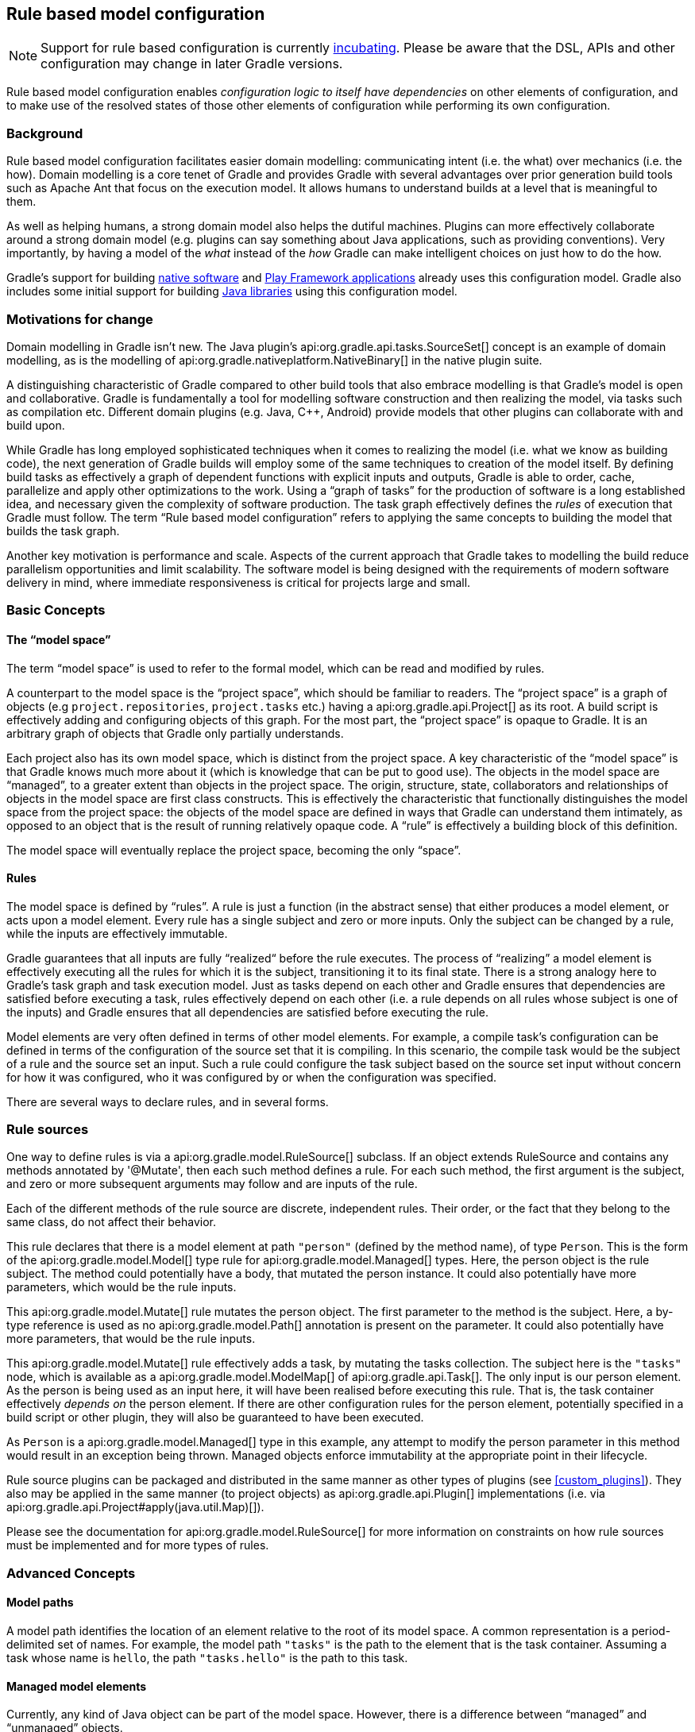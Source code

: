 // Copyright 2017 the original author or authors.
//
// Licensed under the Apache License, Version 2.0 (the "License");
// you may not use this file except in compliance with the License.
// You may obtain a copy of the License at
//
//      http://www.apache.org/licenses/LICENSE-2.0
//
// Unless required by applicable law or agreed to in writing, software
// distributed under the License is distributed on an "AS IS" BASIS,
// WITHOUT WARRANTIES OR CONDITIONS OF ANY KIND, either express or implied.
// See the License for the specific language governing permissions and
// limitations under the License.

[[software_model]]
== Rule based model configuration


[NOTE]
====
 
Support for rule based configuration is currently <<feature_lifecycle,incubating>>. Please be aware that the DSL, APIs and other configuration may change in later Gradle versions.
 
====

Rule based model configuration enables _configuration logic to itself have dependencies_ on other elements of configuration, and to make use of the resolved states of those other elements of configuration while performing its own configuration.


[[sec:background]]
=== Background

Rule based model configuration facilitates easier domain modelling: communicating intent (i.e. the what) over mechanics (i.e. the how). Domain modelling is a core tenet of Gradle and provides Gradle with several advantages over prior generation build tools such as Apache Ant that focus on the execution model. It allows humans to understand builds at a level that is meaningful to them.

As well as helping humans, a strong domain model also helps the dutiful machines. Plugins can more effectively collaborate around a strong domain model (e.g. plugins can say something about Java applications, such as providing conventions). Very importantly, by having a model of the _what_ instead of the _how_ Gradle can make intelligent choices on just how to do the how.

Gradle's support for building <<native_software,native software>> and <<play_plugin,Play Framework applications>> already uses this configuration model. Gradle also includes some initial support for building <<java_software,Java libraries>> using this configuration model.

[[sec:motivations_for_change]]
=== Motivations for change

Domain modelling in Gradle isn't new. The Java plugin's api:org.gradle.api.tasks.SourceSet[] concept is an example of domain modelling, as is the modelling of api:org.gradle.nativeplatform.NativeBinary[] in the native plugin suite.

A distinguishing characteristic of Gradle compared to other build tools that also embrace modelling is that Gradle's model is open and collaborative. Gradle is fundamentally a tool for modelling software construction and then realizing the model, via tasks such as compilation etc. Different domain plugins (e.g. Java, C++, Android) provide models that other plugins can collaborate with and build upon.

While Gradle has long employed sophisticated techniques when it comes to realizing the model (i.e. what we know as building code), the next generation of Gradle builds will employ some of the same techniques to creation of the model itself. By defining build tasks as effectively a graph of dependent functions with explicit inputs and outputs, Gradle is able to order, cache, parallelize and apply other optimizations to the work. Using a “graph of tasks” for the production of software is a long established idea, and necessary given the complexity of software production. The task graph effectively defines the _rules_ of execution that Gradle must follow. The term “Rule based model configuration” refers to applying the same concepts to building the model that builds the task graph.

Another key motivation is performance and scale. Aspects of the current approach that Gradle takes to modelling the build reduce parallelism opportunities and limit scalability. The software model is being designed with the requirements of modern software delivery in mind, where immediate responsiveness is critical for projects large and small.

[[sec:basic_concepts]]
=== Basic Concepts


[[sec:the_model_space]]
==== The “model space”

The term “model space” is used to refer to the formal model, which can be read and modified by rules.

A counterpart to the model space is the “project space”, which should be familiar to readers. The “project space” is a graph of objects (e.g `project.repositories`, `project.tasks` etc.) having a api:org.gradle.api.Project[] as its root. A build script is effectively adding and configuring objects of this graph. For the most part, the “project space” is opaque to Gradle. It is an arbitrary graph of objects that Gradle only partially understands.

Each project also has its own model space, which is distinct from the project space. A key characteristic of the “model space” is that Gradle knows much more about it (which is knowledge that can be put to good use). The objects in the model space are “managed”, to a greater extent than objects in the project space. The origin, structure, state, collaborators and relationships of objects in the model space are first class constructs. This is effectively the characteristic that functionally distinguishes the model space from the project space: the objects of the model space are defined in ways that Gradle can understand them intimately, as opposed to an object that is the result of running relatively opaque code. A “rule” is effectively a building block of this definition.

The model space will eventually replace the project space, becoming the only “space”.

[[sec:rules]]
==== Rules

The model space is defined by “rules”. A rule is just a function (in the abstract sense) that either produces a model element, or acts upon a model element. Every rule has a single subject and zero or more inputs. Only the subject can be changed by a rule, while the inputs are effectively immutable.

Gradle guarantees that all inputs are fully “realized“ before the rule executes. The process of “realizing” a model element is effectively executing all the rules for which it is the subject, transitioning it to its final state. There is a strong analogy here to Gradle's task graph and task execution model. Just as tasks depend on each other and Gradle ensures that dependencies are satisfied before executing a task, rules effectively depend on each other (i.e. a rule depends on all rules whose subject is one of the inputs) and Gradle ensures that all dependencies are satisfied before executing the rule.

Model elements are very often defined in terms of other model elements. For example, a compile task's configuration can be defined in terms of the configuration of the source set that it is compiling. In this scenario, the compile task would be the subject of a rule and the source set an input. Such a rule could configure the task subject based on the source set input without concern for how it was configured, who it was configured by or when the configuration was specified.

There are several ways to declare rules, and in several forms.

[[sec:rule_sources]]
=== Rule sources

One way to define rules is via a api:org.gradle.model.RuleSource[] subclass. If an object extends RuleSource and contains any methods annotated by '@Mutate', then each such method defines a rule. For each such method, the first argument is the subject, and zero or more subsequent arguments may follow and are inputs of the rule.

++++
<sample id="basicRuleSourcePlugin-all" dir="modelRules/basicRuleSourcePlugin" title="applying a rule source plugin">
            <sourcefile file="build.gradle" snippet="managed-type-and-plugin"/>
            <output args="hello"/>
        </sample>
++++

Each of the different methods of the rule source are discrete, independent rules. Their order, or the fact that they belong to the same class, do not affect their behavior.

++++
<sample id="basicRuleSourcePlugin" dir="modelRules/basicRuleSourcePlugin" title="a model creation rule">
            <sourcefile file="build.gradle" snippet="create-rule"/>
        </sample>
++++

This rule declares that there is a model element at path `"person"` (defined by the method name), of type `Person`. This is the form of the api:org.gradle.model.Model[] type rule for api:org.gradle.model.Managed[] types. Here, the person object is the rule subject. The method could potentially have a body, that mutated the person instance. It could also potentially have more parameters, which would be the rule inputs.

++++
<sample id="basicRuleSourcePlugin" dir="modelRules/basicRuleSourcePlugin" title="a model mutation rule">
            <sourcefile file="build.gradle" snippet="plugin-mutate-rule"/>
        </sample>
++++

This api:org.gradle.model.Mutate[] rule mutates the person object. The first parameter to the method is the subject. Here, a by-type reference is used as no api:org.gradle.model.Path[] annotation is present on the parameter. It could also potentially have more parameters, that would be the rule inputs.

++++
<sample id="basicRuleSourcePlugin" dir="modelRules/basicRuleSourcePlugin" title="creating a task">
            <sourcefile file="build.gradle" snippet="task-create-rule"/>
        </sample>
++++

This api:org.gradle.model.Mutate[] rule effectively adds a task, by mutating the tasks collection. The subject here is the `"tasks"` node, which is available as a api:org.gradle.model.ModelMap[] of api:org.gradle.api.Task[]. The only input is our person element. As the person is being used as an input here, it will have been realised before executing this rule. That is, the task container effectively _depends on_ the person element. If there are other configuration rules for the person element, potentially specified in a build script or other plugin, they will also be guaranteed to have been executed.

As `Person` is a api:org.gradle.model.Managed[] type in this example, any attempt to modify the person parameter in this method would result in an exception being thrown. Managed objects enforce immutability at the appropriate point in their lifecycle.

Rule source plugins can be packaged and distributed in the same manner as other types of plugins (see <<custom_plugins>>). They also may be applied in the same manner (to project objects) as api:org.gradle.api.Plugin[] implementations (i.e. via api:org.gradle.api.Project#apply(java.util.Map)[]).

Please see the documentation for api:org.gradle.model.RuleSource[] for more information on constraints on how rule sources must be implemented and for more types of rules.

[[sec:advanced_concepts]]
=== Advanced Concepts


[[sec:model_paths]]
==== Model paths

A model path identifies the location of an element relative to the root of its model space. A common representation is a period-delimited set of names. For example, the model path `"tasks"` is the path to the element that is the task container. Assuming a task whose name is `hello`, the path `"tasks.hello"` is the path to this task.

[[sec:managed_model_elements]]
==== Managed model elements

Currently, any kind of Java object can be part of the model space. However, there is a difference between “managed” and “unmanaged” objects.

A “managed” object is transparent and enforces immutability once realized. Being transparent means that its structure is understood by the rule infrastructure and as such each of its properties are also individual elements in the model space.

An “unmanaged” object is opaque to the model space and does not enforce immutability. Over time, more mechanisms will be available for defining managed model elements culminating in all model elements being managed in some way.

Managed models can be defined by attaching the `@Managed` annotation to an interface:

++++
<sample id="basicRuleSourcePlugin" dir="modelRules/basicRuleSourcePlugin" title="a managed type">
                <sourcefile file="build.gradle" snippet="managed-type"/>
            </sample>
++++

By defining a getter/setter pair, you are effectively declaring a managed property. A managed property is a property for which Gradle will enforce semantics such as immutability when a node of the model is not the subject of a rule. Therefore, this example declares properties named _firstName_ and _lastName_ on the managed type _Person_. These properties will only be writable when the view is mutable, that is to say when the _Person_ is the subject of a `Rule` (see below the explanation for rules).

Managed properties can be of any scalar type. In addition, properties can also be of any type which is itself managed:

[cols="a,a,a", options="header"]
|===
| Property type
| Nullable
| Example
| `String`
| Yes
| 
++++
<sample id="basicRuleSourcePlugin" dir="modelRules/basicRuleSourcePlugin" title="a String property">
                                <sourcefile file="build.gradle" snippet="property-type-string"/>
                            </sample>
++++


| `File`
| Yes
| 
++++
<sample id="basicRuleSourcePlugin" dir="modelRules/basicRuleSourcePlugin" title="a File property">
                                <sourcefile file="build.gradle" snippet="property-type-file"/>
                            </sample>
++++


| `Integer`, `Boolean`, `Byte`, `Short`, `Float`, `Long`, `Double`
| Yes
| 
++++
<sample id="basicRuleSourcePlugin" dir="modelRules/basicRuleSourcePlugin" title="a Long property">
                                <sourcefile file="build.gradle" snippet="property-type-long"/>
                            </sample>
++++


| `int`, `boolean`, `byte`, `short`, `float`, `long`, `double`
| No
| 
++++
<sample id="basicRuleSourcePlugin" dir="modelRules/basicRuleSourcePlugin" title="a boolean property">
                                <sourcefile file="build.gradle" snippet="property-type-boolean"/>
                            </sample>
++++

++++
<sample id="basicRuleSourcePlugin" dir="modelRules/basicRuleSourcePlugin" title="an int property">
                                <sourcefile file="build.gradle" snippet="property-type-int"/>
                            </sample>
++++


| Another _managed_ type.
| Only if read/write
| 
++++
<sample id="basicRuleSourcePlugin" dir="modelRules/basicRuleSourcePlugin" title="a managed property">
                                <sourcefile file="build.gradle" snippet="property-type-managed"/>
                            </sample>
++++


| An _enumeration_ type.
| Yes
| 
++++
<sample id="basicRuleSourcePlugin" dir="modelRules/basicRuleSourcePlugin" title="an enumeration type property">
                                <sourcefile file="build.gradle" snippet="property-type-enum"/>
                            </sample>
++++


| A `ManagedSet`. A managed set supports the creation of new named model elements, but not their removal.
| Only if read/write
| 
++++
<sample id="basicRuleSourcePlugin" dir="modelRules/basicRuleSourcePlugin" title="a managed set">
                                <sourcefile file="build.gradle" snippet="property-type-managedset"/>
                            </sample>
++++


| A `Set` or `List` of scalar types. All classic operations on collections are supported: add, remove, clear...
| Only if read/write
| 
++++
<sample id="basicRuleSourcePlugin" dir="modelRules/basicRuleSourcePlugin" title="a managed set">
                                <sourcefile file="build.gradle" snippet="property-type-collection-scalar"/>
                            </sample>
++++


|===

If the type of a property is itself a managed type, it is possible to declare only a getter, in which case you are declaring a read-only property. A read-only property will be instantiated by Gradle, and cannot be replaced with another object of the same type (for example calling a setter). However, the properties of that property can potentially be changed, if, and only if, the property is the subject of a rule. If it's not the case, the property is immutable, like any classic read/write managed property, and properties of the property cannot be changed at all.

Managed types can be defined out of interfaces or abstract classes and are usually defined in plugins, which are written either in Java or Groovy. Please see the api:org.gradle.model.Managed[] annotation for more information on creating managed model objects.

[[sec:model_element_types]]
==== Model element types

There are particular types (language types) supported by the model space and can be generalised as follows:

.Type definitions
[cols="a,a", options="header"]
|===
| Type
| Definition
| Scalar
| A scalar type is one of the following: 

* a primitive type (e.g. `int`) or its boxed type (e.g `Integer`)
* a `BigInteger` or `BigDecimal`
* a `String`
* a `File`
* an enumeration type


| Scalar Collection
| A java.util.List or java.util.Set containing one of the scalar types

| Managed type
| Any class which is a valid managed model (i.e.annotated with @api:org.gradle.model.Managed[])

| Managed collection
| A api:org.gradle.model.ModelMap[] or api:org.gradle.model.ModelSet[]

|===

There are various contexts in which these types can be used:

.Model type support
[cols="a,a", options="header"]
|===
| Context
| Supported types
| Creating top level model elements
| 

* Any managed type
* api:org.gradle.language.base.FunctionalSourceSet[] (when the api:org.gradle.language.base.plugins.LanguageBasePlugin[] plugin has been applied)
* Subtypes of api:org.gradle.language.base.LanguageSourceSet[] which have been registered via api:org.gradle.platform.base.ComponentType[]


| Properties of managed model elements
| The properties (attributes) of a managed model elements may be one or more of the following: 

* A managed type
* A type which is annotated with @api:org.gradle.model.Unmanaged[]
* A Scalar Collection
* A Managed collection containing managed types
* A Managed collection containing api:org.gradle.language.base.FunctionalSourceSet[]'s (when the api:org.gradle.language.base.plugins.LanguageBasePlugin[] plugin has been applied)
* Subtypes of api:org.gradle.language.base.LanguageSourceSet[] which have been registered via api:org.gradle.platform.base.ComponentType[]


|===


[[sec:language_source_sets]]
==== Language source sets

 api:org.gradle.language.base.FunctionalSourceSet[]s and subtypes of api:org.gradle.language.base.LanguageSourceSet[] (which have been registered via api:org.gradle.platform.base.ComponentType[]) can be added to the model space via rules or via the model DSL.

++++
<sample id="model-language-support-all" dir="modelRules/language-support" includeLocation="true" title="strongly modelling sources sets">
                <sourcefile file="build.gradle" snippet="model-language-support"/>
                <output args="help" ignoreExtraLines="true" name="model-language-support-all.out"/>
            </sample>
++++


[[sec:references_binding_and_scopes]]
==== References, binding and scopes

As previously mentioned, a rule has a subject and zero or more inputs. The rule's subject and inputs are declared as “references” and are “bound” to model elements before execution by Gradle. Each rule must effectively forward declare the subject and inputs as references. Precisely how this is done depends on the form of the rule. For example, the rules provided by a api:org.gradle.model.RuleSource[] declare references as method parameters.

A reference is either “by-path” or “by-type”.

A “by-type” reference identifies a particular model element by its type. For example, a reference to the api:org.gradle.api.tasks.TaskContainer[] effectively identifies the `"tasks"` element in the project model space. The model space is not exhaustively searched for candidates for by-type binding; rather, a rule is given a scope (discussed later) that determines the search space for a by-type binding.

A “by-path” reference identifies a particular model element by its path in model space. By-path references are always relative to the rule scope; there is currently no way to path “out” of the scope. All by-path references also have an associated type, but this does not influence what the reference binds to. The element identified by the path must however by type compatible with the reference, or a fatal “binding failure” will occur.


[[sec:binding_scope]]
===== Binding scope

Rules are bound within a “scope”, which determines how references bind. Most rules are bound at the project scope (i.e. the root of the model graph for the project). However, rules can be scoped to a node within the graph. The api:org.gradle.model.ModelMap#named(java.lang.String,java.lang.Class)[] method is an example of a mechanism for applying scoped rules. Rules declared in the build script using the `model {}` block, or via a `RuleSource` applied as a plugin use the root of the model space as the scope. This can be considered the default scope.

By-path references are always relative to the rule scope. When the scope is the root, this effectively allows binding to any element in the graph. When it is not, then only the children of the scope can be referenced using "by-path" notation.

When binding by-type references, the following elements are considered:

* The scope element itself.
* The immediate children of the scope element.
* The immediate children of the model space (i.e. project space) root.

For the common case, where the rule is effectively scoped to the root, only the immediate children of the root need to be considered.

[[binding_all_elements_in_scope]]
===== Binding to all elements in a scope matching type

Mutating or validating all elements of a given type in some scope is a common use-case. To accommodate this, rules can be applied via the `@Each` annotation.

In the example below, a `@Defaults` rule is applied to each `FileItem` in the model setting a default file size of "1024". Another rule applies a api:org.gradle.model.RuleSource[] to every `DirectoryItem` that makes sure all file sizes are positive and divisible by "16".

++++
<sample id="ruleSourcePluginEach" dir="modelRules/ruleSourcePluginEach" includeLocation="true" title="a DSL example applying a rule to every element in a scope">
                    <sourcefile file="build.gradle"/>
                </sample>
++++


[[model-dsl]]
=== The model DSL

In addition to using a RuleSource, it is also possible to declare a model and rules directly in a build script using the “model DSL”.

[TIP]
====
 
The model DSL makes heavy use of various Groovy DSL features. Please have a read of <<groovy-dsl-basics>> for an introduction to these Groovy features.
 
====

The general form of the model DSL is:

[source]
----
model {
    «rule-definitions»
}
----


All rules are nested inside a `model` block. There may be any number of rule definitions inside each `model` block, and there may be any number of `model` blocks in a build script. You can also use a `model` block in build scripts that are applied using `apply from: $uri`.

There are currently 2 kinds of rule that you can define using the model DSL: configuration rules, and creation rules.


[[sec:configuration_rules]]
==== Configuration rules

You can define a rule that configures a particular model element. A configuration rule has the following form:

[source]
----

model {
    «model-path-to-subject» {
        «configuration code»
    }
}
----


Continuing with the example so far of the model element `"person"` of type `Person` being present, the following DSL snippet adds a configuration rule for the person that sets its `lastName` property.

++++
<sample id="modelDslConfigure" dir="modelRules/modelDsl" title="DSL configuration rule">
                <sourcefile file="build.gradle" snippet="configure-rule"/>
            </sample>
++++

A configuration rule specifies a path to the subject that should be configured and a closure containing the code to run when the subject is configured. The closure is executed with the subject passed as the closure delegate. Exactly what code you can provide in the closure depends on the type of the subject. This is discussed below.

You should note that the configuration code is not executed immediately but is instead executed only when the subject is required. This is an important behaviour of model rules and allows Gradle to configure only those elements that are required for the build, which helps reduce build time. For example, let's run a task that uses the "person" object:

++++
<sample id="modelDslConfigureRuleRunWhenRequired" dir="userguide/modelRules/configureAsRequired" title="Configuration run when required">
                <sourcefile file="build.gradle" snippet="configure-rule"/>
                <output args="showPerson"/>
            </sample>
++++

You can see that before the task is run, the "person" element is configured by running the rule closure. Now let's run a task that does not require the "person" element:

++++
<sample id="modelDslConfigureRuleNotRunWhenNotRequired" dir="userguide/modelRules/configureAsRequired" title="Configuration not run when not required">
                <output args="somethingElse"/>
            </sample>
++++

In this instance, you can see that the "person" element is not configured at all.

[[sec:creation_rules]]
==== Creation rules

It is also possible to create model elements at the root level. The general form of a creation rule is:

[source]
----

model {
    «element-name»(«element-type») {
        «initialization code»
    }
}
----


The following model rule creates the `"person"` element:

++++
<sample id="modelDslCreate" dir="modelRules/modelDsl" title="DSL creation rule">
                <sourcefile file="build.gradle" snippet="create-rule"/>
            </sample>
++++

A creation rule definition specifies the path of the element to create, plus its public type, represented as a Java interface or class. Only certain types of model elements can be created.

A creation rule may also provide a closure containing the initialization code to run when the element is created. The closure is executed with the element passed as the closure delegate. Exactly what code you can provide in the closure depends on the type of the subject. This is discussed below.

The initialization closure is optional and can be omitted, for example:

++++
<sample id="modelDslCreateNoConfig" dir="modelRules/modelDsl" title="DSL creation rule without initialization">
                <sourcefile file="build.gradle" snippet="create-rule-no-config"/>
            </sample>
++++

You should note that the initialization code is not executed immediately but is instead executed only when the element is required. The initialization code is executed before any configuration rules are run. For example:

++++
<sample id="modelDslInitializationRuleRunsBeforeConfigurationRule" dir="userguide/modelRules/initializationRuleRunsBeforeConfigurationRules" title="Initialization before configuration">
                <sourcefile file="build.gradle" snippet="configure-and-create-rules"/>
                <output args="showPerson"/>
            </sample>
++++

Notice that the creation rule appears in the build script _after_ the configuration rule, but its code runs before the code of the configuration rule. Gradle collects up all the rules for a particular subject before running any of them, then runs the rules in the appropriate order.

[[sec:model_rule_closures]]
==== Model rule closures

Most DSL rules take a closure containing some code to run to configure the subject. The code you can use in this closure depends on the type of the subject of the rule.

[TIP]
====
 
You can use the <<model-report,model report>> to determine the type of a particular model element.
 
====

In general, a rule closure may contain arbitrary code, mixed with some type specific DSL syntax.


[[sec:modelmap_subject]]
===== `ModelMap&lt;T&gt;` subject

A api:org.gradle.model.ModelMap[] is basically a map of model elements, indexed by some name. When a `ModelMap` is used as the subject of a DSL rule, the rule closure can use any of the methods defined on the api:org.gradle.model.ModelMap[] interface.

A rule closure with `ModelMap` as a subject can also include nested creation or configuration rules. These behave in a similar way to the creation and configuration rules that appear directly under the `model` block.

Here is an example of a nested creation rule:

++++
<sample id="modelDslModelMapNestedCreate" dir="modelRules/modelDsl" title="Nested DSL creation rule">
                    <sourcefile file="build.gradle" snippet="model-map-nested-create-rule"/>
                </sample>
++++

As before, a nested creation rule defines a name and public type for the element, and optionally, a closure containing code to use to initialize the element. The code is run only when the element is required in the build.

Here is an example of a nested configuration rule:

++++
<sample id="modelDslModelMapNestedConfig" dir="modelRules/modelDsl" title="Nested DSL configuration rule">
                    <sourcefile file="build.gradle" snippet="model-map-nested-configure-rule"/>
                </sample>
++++

As before, a nested configuration rule defines the name of the element to configure and a closure containing code to use to configure the element. The code is run only when the element is required in the build.

`ModelMap` introduces several other kinds of rules. For example, you can define a rule that targets each of the elements in the map. The code in the rule closure is executed once for each element in the map, when that element is required. Let's run a task that requires all of the children of the "people" element:

++++
<sample id="modelDslModelMapNestedAll" dir="userguide/modelRules/configureElementsOfMap" title="DSL configuration rule for each element in a map">
                    <sourcefile file="build.gradle" snippet="create-and-configure"/>
                    <output args="listPeople"/>
                </sample>
++++

Any method on api:org.gradle.model.ModelMap[] that accepts an api:org.gradle.api.Action[] as its last parameter can also be used to define a nested rule.

[[sec:managed_type_subject]]
===== `@Managed` type subject

When a managed type is used as the subject of a DSL rule, the rule closure can use any of the methods defined on the managed type interface.

A rule closure can also configure the properties of the element using nested closures. For example:

++++
<sample id="modelDslManagedTypeNestedConfigure" dir="modelRules/modelDsl" title="Nested DSL property configuration">
                    <sourcefile file="build.gradle" snippet="managed-type-nested-config-rule"/>
                </sample>
++++

[NOTE]
====
Currently, the nested closures do not define rules and are executed immediately. Please be aware that this behaviour will change in a future Gradle release.
====


[[sec:all_other_subjects]]
===== All other subjects

For all other types, the rule closure can use any of the methods defined by the type. There is no special DSL defined for these elements.

[[dsl-type-coercion]]
==== Automatic type coercion

Scalar properties in managed types can be assigned `CharSequence` values (e.g. `String`, `GString`, etc.) and they will be converted to the actual property type for you. This works for all scalar types including `File`s, which will be resolved relative to the current project.

++++
<sample id="modelDslConversions" dir="modelRules/modelDslCoercion" includeLocation="true" title="a DSL example showing type conversions">
                <sourcefile file="build.gradle"/>
            </sample>
++++

In the above example, an `Item` is created and is initialized in `setDefaults()` by providing the path to the data file. In the `item()` method the resolved `File` is parsed to extract and set the data. In the DSL block at the end, the price is adjusted based on the quantity; if there are fewer than 10 remaining the price is doubled, otherwise it is reduced by 50%. The `GString` expression is a valid value since it resolves to a `float` value in string form.

Finally, in `createDataTask()` we add the `showData` task to display all of the configured values.

[[dsl-rule-input-dependencies]]
==== Declaring input dependencies

Rules declared in the DSL may _depend_ on other model elements through the use of a special syntax, which is of the form:

[source]
----

                $.«path-to-model-element»
            
----


Paths are a period separated list of identifiers. To directly depend on the `firstName` of the person, the following could be used:

[source]
----

                $.person.firstName
            
----


++++
<sample id="modelDslRuleInputs" dir="modelRules/modelDsl" includeLocation="true" title="a DSL rule using inputs">
                <sourcefile file="build.gradle" snippet="rule-inputs"/>
            </sample>
++++

In the above snippet, the `$.person` construct is an input reference. The construct returns the value of the model element at the specified path, as its default type (i.e. the type advertised by the <<model-report,Model Report>>). It may appear anywhere in the rule that an expression may normally appear. It is not limited to the right hand side of variable assignments.

The input element is guaranteed to be fully configured before the rule executes. That is, all of the rules that mutate the element are guaranteed to have been previously executed, leaving the target element in its final, immutable, state.

Most model elements enforce immutability when being used as inputs. Any attempt to mutate such an element will result in a runtime error. However, some legacy type objects do not currently implement such checks. Regardless, it is always invalid to attempt to mutate an input to a rule.


[[sec:using_modelmap_as_an_input]]
===== Using `ModelMap&lt;T&gt;` as an input

When you use a api:org.gradle.model.ModelMap[] as input, each item in the map is made available as a property.

[[model-report]]
=== The model report

The built-in api:org.gradle.api.reporting.model.ModelReport[] task displays a hierarchical view of the elements in the model space. Each item prefixed with a `+` on the model report is a model element and the visual nesting of these elements correlates to the model path (e.g. `tasks.help`). The model report displays the following details about each model element:

.Model report - model element details
[cols="a,a", options="header"]
|===
| Detail
| Description
| Type
| This is the underlying type of the model element and is typically a fully qualified class name.

| Value
| Is conditionally displayed on the report when a model element can be represented as a string.

| Creator
| Every model element has a creator. A creator signifies the origin of the model element (i.e. what created the model element).

| Rules
| Is a listing of the rules, excluding the creator rule, which are executed for a given model element. The order in which the rules are displayed reflects the order in which they are executed.

|===

++++
<sample id="basicRuleSourcePlugin-model-task" dir="modelRules/basicRuleSourcePlugin" title="model task output">
            <output args="model" ignoreExtraLines="true"/>
        </sample>
++++


[[sec:limitations_and_future_direction]]
=== Limitations and future direction

Rule based model configuration is the future of Gradle. This area is fledgling, but under very active development. Early experiments have demonstrated that this approach is more efficient, able to provide richer diagnostics and authoring assistance and is more extensible. However, there are currently many limitations.

The majority of the development to date has been focused on proving the efficacy of the approach, and building the internal rule execution engine and model graph mechanics. The user facing aspects (e.g the DSL, rule source classes) are yet to be optimized for conciseness and general usability. Likewise, many necessary configuration patterns and constructs are not yet able to be expressed via the API.

In conjunction with the addition of better syntax, a richer toolkit of configuration constructs and generally more expressive power, more tooling will be added that will enable build engineers and users alike to comprehend, modify and extend builds in new ways.

Due to the inherent nature of the rule based approach, it is more efficient at constructing the build model than today's Gradle. However, in the future Gradle will also leverage the parallelism that this approach enables both at configuration and execution time. Moreover, due to increased transparency of the model Gradle will be able to further reduce build times by caching and pre-computing the build model. Beyond improved general build performance, this will greatly improve the experience when using Gradle from tools such as IDEs.

As this area of Gradle is under active development, it will be changing rapidly. Please be sure to consult the documentation of Gradle corresponding to the version you are using and to watch for changes announced in the release notes for future versions.